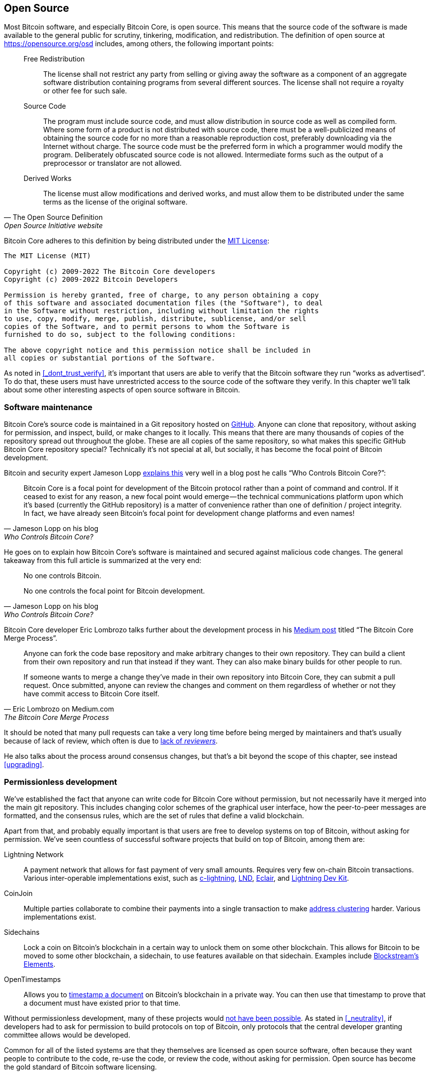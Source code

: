 == Open Source

Most Bitcoin software, and especially Bitcoin Core, is open
source. This means that the source code of the software is made
available to the general public for scrutiny, tinkering, modification,
and redistribution. The definition of open source at
https://opensource.org/osd includes, among others, the following
important points:

[quote, The Open Source Definition, Open Source Initiative website]
____
Free Redistribution:: The license shall not restrict any party from
selling or giving away the software as a component of an aggregate
software distribution containing programs from several different
sources. The license shall not require a royalty or other fee for such
sale.
Source Code:: The program must include source code, and must allow
distribution in source code as well as compiled form. Where some form
of a product is not distributed with source code, there must be a
well-publicized means of obtaining the source code for no more than a
reasonable reproduction cost, preferably downloading via the Internet
without charge. The source code must be the preferred form in which a
programmer would modify the program. Deliberately obfuscated source
code is not allowed. Intermediate forms such as the output of a
preprocessor or translator are not allowed.
Derived Works:: The license must allow modifications and derived
works, and must allow them to be distributed under the same terms as
the license of the original software.
____

Bitcoin Core adheres to this definition by being distributed under the
https://github.com/bitcoin/bitcoin/blob/master/COPYING[MIT License]:

----
The MIT License (MIT)

Copyright (c) 2009-2022 The Bitcoin Core developers
Copyright (c) 2009-2022 Bitcoin Developers

Permission is hereby granted, free of charge, to any person obtaining a copy
of this software and associated documentation files (the "Software"), to deal
in the Software without restriction, including without limitation the rights
to use, copy, modify, merge, publish, distribute, sublicense, and/or sell
copies of the Software, and to permit persons to whom the Software is
furnished to do so, subject to the following conditions:

The above copyright notice and this permission notice shall be included in
all copies or substantial portions of the Software.
----

As noted in <<_dont_trust_verify>>, it's important that users are able
to verify that the Bitcoin software they run "`works as
advertised`". To do that, these users must have unrestricted access to
the source code of the software they verify. In this chapter we'll
talk about some other interesting aspects of open source software in
Bitcoin.

=== Software maintenance

Bitcoin Core's source code is maintained in a Git repository hosted on
https://github.com/bitcoin/bitcoin[GitHub]. Anyone can clone that
repository, without asking for permission, and inspect, build, or make
changes to it locally. This means that there are many thousands of
copies of the repository spread out throughout the globe. These are
all copies of the same repository, so what makes this specific GitHub
Bitcoin Core repository special? Technically it's not special at all,
but socially, it has become the focal point of Bitcoin development.

Bitcoin and security expert Jameson Lopp
https://blog.lopp.net/who-controls-bitcoin-core-/[explains this] very
well in a blog post he calls "`Who Controls Bitcoin Core?`":

[quote, Jameson Lopp on his blog, Who Controls Bitcoin Core?]
____
Bitcoin Core is a focal point for development of the Bitcoin protocol
rather than a point of command and control. If it ceased to exist for
any reason, a new focal point would emerge — the technical
communications platform upon which it’s based (currently the GitHub
repository) is a matter of convenience rather than one of definition /
project integrity. In fact, we have already seen Bitcoin’s focal point
for development change platforms and even names!
____

He goes on to explain how Bitcoin Core's software is maintained and
secured against malicious code changes. The general takeaway from this
full article is summarized at the very end:

[quote, Jameson Lopp on his blog, Who Controls Bitcoin Core?]
____
No one controls Bitcoin.

No one controls the focal point for Bitcoin development.
____

Bitcoin Core developer Eric Lombrozo talks further about the
development process in his
https://medium.com/@elombrozo/the-bitcoin-core-merge-process-74687a09d81d[Medium
post] titled "`The Bitcoin Core Merge Process`".

[quote, Eric Lombrozo on Medium.com, The Bitcoin Core Merge Process]
____
Anyone can fork the code base repository and make arbitrary changes to
their own repository. They can build a client from their own
repository and run that instead if they want. They can also make
binary builds for other people to run.

If someone wants to merge a change they’ve made in their own
repository into Bitcoin Core, they can submit a pull request. Once
submitted, anyone can review the changes and comment on them
regardless of whether or not they have commit access to Bitcoin Core
itself.
____

It should be noted that many pull requests can take a very long time
before being merged by maintainers and that's usually because of lack
of review, which often is due to <<_review,lack of _reviewers_>>.

He also talks about the process around consensus changes, but that's a
bit beyond the scope of this chapter, see instead <<upgrading>>.

=== Permissionless development

We've established the fact that anyone can write code for Bitcoin Core
without permission, but not necessarily have it merged into the main
git repository. This includes changing color schemes of the graphical
user interface, how the peer-to-peer messages are formatted, and the
consensus rules, which are the set of rules that define a valid
blockchain.

Apart from that, and probably equally important is that users are free
to develop systems on top of Bitcoin, without asking for
permission. We've seen countless of successful software projects that
build on top of Bitcoin, among them are:

Lightning Network:: A payment network that allows for fast payment of
very small amounts. Requires very few on-chain Bitcoin
transactions. Various inter-operable implementations exist, such as
https://github.com/ElementsProject/lightning[c-lightning],
https://github.com/lightningnetwork/lnd[LND],
https://github.com/ACINQ/eclair[Eclair], and
https://github.com/lightningdevkit[Lightning Dev Kit].
CoinJoin:: Multiple parties collaborate to combine their payments into
a single transaction to make <<_blockchain_privacy,address
clustering>> harder. Various implementations exist.
Sidechains:: Lock a coin on Bitcoin's blockchain in a certain way to
unlock them on some other blockchain. This allows for Bitcoin to be
moved to some other blockchain, a sidechain, to use features available
on that sidechain. Examples include
https://github.com/ElementsProject/elements[Blockstream's Elements].
OpenTimestamps:: Allows you to https://opentimestamps.org/[timestamp a
document] on Bitcoin's blockchain in a private way. You can then use
that timestamp to prove that a document must have existed prior to
that time.

Without permissionless development, many of these projects would
<<_neutrality,not have been possible>>. As stated in <<_neutrality>>,
if developers had to ask for permission to build protocols on top of
Bitcoin, only protocols that the central developer granting committee
allows would be developed.

Common for all of the listed systems are that they themselves are
licensed as open source software, often because they want people to
contribute to the code, re-use the code, or review the code, without
asking for permission. Open source has become the gold standard of
Bitcoin software licensing.

////
A software project that's not open source will have a hard time
convincing people to use it, since people can't verify that the
software does what it says it does, but also because people can't
contribute to the project or re-use parts of the source code without
asking for permission.
////

=== Libraries

Open source developers often use open source libraries developed by
other people. This is a natural, and awesome part of a healthy
ecosystem. But Bitcoin software deals with real money, and as such it
needs to be extra careful when choosing which third party libraries it
should depend on.

// https://www.youtube.com/watch?v=Gs9lJTRZCDc&t=2239s

In a
https://btctranscripts.com/greg-maxwell/2015-04-29-gmaxwell-bitcoin-selection-cryptography/[philosophical
talk about cryptography] (search for the part that starts with "`The
art of selection cryptography`"), Gregory Maxwell wants to redefine
the term cryptography which he believes is too narrow. He speaks about
how, fundamentally, _information wants to be free_, and makes his
definition of cryptography based on that:

[quote, Gregory Maxwell, The Art Of Selection Cryptography]
____
*Cryptography* is the art and science we use to fight the fundamental
nature of information, to bend it to our political and moral will, and
to direct it to human ends against all chance and efforts to
oppose it.
____

He then introduces the term _selection cryptography_, which is the art
of selecting cryptographic tools, and explains why that is an
important part of cryptography. It revolves around how to select
cryptographic libraries, tools, and practices, or as he says "`The
cryptosystem of picking cryptosystems`".

Using concrete examples, he shows how selection cryptography can
easily go horribly wrong and also proposes a list of things to think
about to do better. A distilled version of that list is:

[start=0]
. Is the software intended for your purposes?
. Are the cryptographic considerations being taken seriously?
. The review process... is there one?
. What is the experience of the authors?
. Is the software documented?
. Is the software portable?
. Is the software tested?
. Does the software adopt best practices?

While this is not a definite guide to success, it can be very helpful
to think through these things when doing selection cryptography.

Due to the issues mentioned by Maxwell above, Bitcoin Core tries
really hard to
https://github.com/bitcoin/bitcoin/blob/master/doc/dependencies.md[minimize
it's exposure to third party libraries]. Of course, you can't
eradicate all external dependencies, or you'd have to write everything
from font rendering to implementation of system calls yourself.

=== Review

This section is named "`Review`", rather than "`Code review`", because
Bitcoin's security relies heavily on review on multiple levels, not
just source code. Also, different ideas require review on different
levels. For example a consensus rule change would require more review
on more levels than a color scheme change, or a typo fix.

An idea usually flows through several phases of discussion and review
on its way to final adoption. Some of these phases are listed below:

. An idea is posted on the bitcoin-dev mailing list
. The idea is formalized in a Bitcoin Improvement Proposal (BIP)
. The BIP is implemented in a pull request to Bitcoin Core
. Deployment mechanisms are discussed
. Some competing deployment mechanisms are implemented in pull
requests to Bitcoin Core
. Pull requests are merged into master branch
. Users choose whether to use the software or not

In each of these phases people with different points of view and
backgrounds review the available information, be it the source code, a
BIP, or a loosely described idea. The phases usually aren't performed
in any strict top-down manner, multiple phases can happen
simultaneously, and sometimes you go back and forth between
them. Different people may also provide feedback in different phases.

One of the most prolific code reviewers on Bitcoin Core is Jon
Atack. He wrote
https://jonatack.github.io/articles/how-to-review-pull-requests-in-bitcoin-core[a
blog post] about how to review pull requests in Bitcoin Core. He
emphasizes that a good code reviewer focuses on how to best add value.

[quote, Jon Atack on his blog, How to Review Pull Requests in Bitcoin Core]
____
As a newcomer, the goal is to try to add value, with friendliness and
humility, while learning as much as possible.

A good approach is to make it not about you, but rather "How can I
best serve?"
____

He also talks about how review is the limiting factor in Bitcoin
Core. Lots of good ideas get stuck in limbo absent of review. Also,
reviewing is a great way to learn about the software while providing
value at the same time. His rule of thumb is to review 5-15 PRs before
making any PR of his own. Again, it's more about how to best serve
than to get your own code merged. Further, he's stressing the
importance of giving review at the right level. Is this the time for
nits and typos, or does the developer need more of a conceptually
oriented review?

[quote, Jon Atack on his blog, How to Review Pull Requests in Bitcoin Core]
____
A useful first question when beginning a review can be, "What is most
needed here at this time?" Answering this question requires experience
and accumulated context, but it is a useful question in deciding how
you can add the most value in the least time.
____

The second half of the post covers some useful hands-on technical
guidance on how to actually do the reviews, and provides links to
important documentation for further reading.

Bitcoin Core developer and code reviewer Gloria Zhao has written
https://github.com/glozow/bitcoin-notes/blob/master/review-checklist.md[an
article containing questions] she might ask herself during a
review. She states what she considers a good review.

[quote, Gloria Zhao on GitHub, Common PR Review Questions]
____
I personally think a good review is one where I've asked myself a lot
of pointed questions about the PR and been satisfied with the answers
to them. +
...[snip]... +
Naturally, I start with conceptual questions, then approach-related
questions, and then implementation questions. Generally, I personally
think it's useless to leave C++ syntax-related comments on a draft PR,
and would feel rude going back to "does this make sense" after the
author has addressed 20+ of my code organization suggestions.
____

Her view, that a good review should focus on what's most needed at
this point in time, aligns well with Jon Atack's writings. She
proposes lots of questions at various levels of review, but stresses
that this list is not in any way exhaustive or that it should be used
as a straight-out recipe. The list is illustrated with real-life
examples from GitHub.

=== Funding

Lots of people work with Bitcoin open source development, for Bitcoin
Core or for other projects. Some do it on their spare time without
getting any compensation, but many developers are also getting paid to
do it.

Companies, individuals, and organizations who have an interest in
Bitcoin's continued success can donate funds to developers, either
directly or through organizations that distribute the funds to
individual developers. The website polylunar.com has
https://polylunar.com/bitcoin-grants-tracker/[compiled a list of
grants] made by a broad range of individuals, organizations, and
companies. There are also a number of Bitcoin-focused companies that
hire skilled Bitcoin developers to let them work full-time on Bitcoin.

In a talk about open source development funding, Tadge Dryja
https://btctranscripts.com/cryptoeconomic-systems/2019/funding/[summarizes
a number of funding models]
(https://www.youtube.com/watch?v=IPtWegnXhJQ&list=PLaXwSyee0z4zWO0JLgcwhnjKqNBNJhBXY&index=32[video])
used for open source projects, not only Bitcoin. On his question about
how to fund Bitcoin he answers:

[quote, Tadge Dryja, Cryptoeconomic Systems Summit '19]
____
Bitcoin seems to have sublinear development costs. When bitcoin was
$20, there was a bunch of people working on it. Then we had these
coredev.tech meetings, and as bitcoin is worth 100s of times worth
more now, there’s not even 2x as many people working on it. There’s
more people working on it, as the price has gone up, but it’s
definitely sublinear.
____

The 2x figure should be taken with a grain of salt, it's probably
more, but his point is that the amount of development work scales
sublinearly with the price of bitcoin. He's not sure whether that's a
good thing or a bad thing. On one hand we'd get even better systems
with more funding, but on the other hand we'd get almost as good a
system with less funding. The https://coredev.tech/[coredev.tech] he
mentions is an initiative by developers to meet in person to write and
review code together.

=== Culture shock

People sometimes get the impression that there's a lot of infighting
and endless heated debates among Bitcoin developers, and that they are
incapable of making decisions.

For example, the <<taproot-deployment,Taproot deployment mechanism>>
was discussed over a long period of time and two "`camps`" formed. One
which wanted to "`fail`" the upgrade if miners hadn't overwhelmingly
voted for the new rules after a certain timeout occurred, and one
which wanted to enforce the rules after the timeout. Michael Folkson
summarizes the arguments from the two camps in
https://lists.linuxfoundation.org/pipermail/bitcoin-dev/2021-February/018380.html[an
email to the bitcoin-dev mailing list].

The discussions went on seemingly forever, and it was really hard to
see any consensus on this forming any time soon. This got people
frustrated and as a result the heat intensified. Gregory Maxwell
https://btctranscripts.com/greg-maxwell/2020-07-20-greg-maxwell-taproot-pace/[worried
on Reddit] that the lengthy discussions would make the upgrade less
safe.

[quote, Gregory Maxwell on Reddit, Is Taproot development moving too fast or too slow?]
____
At this juncture, additional waiting isn’t adding more review and
certainty. Instead, additional delay is sapping inertia and
potentially increasing risk somewhat as people start forgetting
details, delaying work on downstream usage (like wallet support), and
not investing as much additional review effort as they would be
investing if they felt confident about the activation timeframe.
____

Eventually, this dispute got resolved through a new proposal from
David Harding and Russel O'Connor called _Speedy Trial_, which would
be a comparatively short signaling period to give miners a chance to
lock in activation of Taproot, or fail fast. If they do activate
within that window, then Taproot activates approximately 6 months
later. If they don't, then the community has gained some new knowledge
about the miners' intentions, and can make a new proposal for
deployment. This upgrade is covered in more detail in <<upgrading>>.

Someone not used to Bitcoin's development process would probably think
these heated debates look awfully bad and even toxic. There are at
least two factors that make it look bad, in some people's eyes:

* Compared to closed source companies, all debates happen in the open,
  unedited. A software company like Google would never let employees
  debate proposed features in the open, and at most publish a
  statement about the company's stance on the subject. This makes
  companies look more harmonic compared to Bitcoin.
* Since Bitcoin is permissionless, it means anyone is allowed to voice
  their opinions. This is fundamentally different from a closed source
  company that have a handful of people with an opinion, usually
  like-minded. The plethora of expressed opinions in Bitcoin is simply
  staggering compared to for example PayPal.

Most Bitcoin developers would argue that this openness is a good and
healthy environment, and even necessary for producing the best
outcome.

As hinted in <<sabotage,the Adversarial thinking chapter>>, the second
bullet above comes with a downside. An attacker could use stalling
tactics, maybe from the https://www.gutenberg.org/ebooks/26184[Simple
Sabotage Field Manual], to distort the decision making and development
process.

Another thing worth mentioning is that, as noted in <<_libraries>>,
since Bitcoin is money, and Bitcoin Core secures unfathomable amounts
of money, security is not taken lightly. Seasoned Bitcoin Core
developers might appear very hard-headed for this reason, and it's
usually warranted. A feature with a weak rationale is not going to be
accepted. The same would happen if it breaks the
<<_dont_trust_verify,reproducible builds>>, adds new dependencies, or
if your code doesn't follow
https://github.com/bitcoin/bitcoin/blob/master/doc/developer-notes.md[best
practices].

New (and old) developers can get frustrated by this. But as usual in
open source software, you can always fork the repository, merge
whatever you want into your fork, and build and run your own binary.

////
Gabriella Coleman, an anthropologist who studied various open source
communities speaks about open source culture at the Scaling Bitcoin
conference in Montreal. She has especially studied the Debian
community for several years and a lot of her findings apply to Bitcoin
as well.

Gabriella Coleman
https://www.youtube.com/watch?v=G6PnLSH40lQ?t=3491
Elizabeth Stark and Gabriella Coleman

I do think most open source projects, even Debian, which really relies
on governance, they don't like to make technical decisions through
voting. They still really believe in consensus, and 

1:16:13
1:28:00

* Heated discussions/fights in the open
* Code is criticized in the open
* Bugs made visible
* PRs unmerged for years


////


////

Jeremy Rubin - A hardCORE workout
https://www.youtube.com/watch?v=MJBhZg0ytiw
A great comprehensive guide for new devs, very hands on! Maybe too hands-on for this article.
A bit outdated, eg separate wallet and node, multiwallet, etc
 [removed lots of "like"] This'll probably get merged in maybe two or
three months or something, so it's a lot of sitting and waiting. You
don't actually get things in that quickly, and they shouldn't go in
that quickly. This is software that people are gonne be relying on
with billions of dollars, so I am very happy, eventhough it's
personally depressing, I'm very happy that, in the abstract, it should
take that long, because the worst would be if my code were responsible
for somebody losing lots of money.

Definition: https://opensource.org/osd


Jameson Lopp - Who Controls Bitcoin Core?
https://blog.lopp.net/who-controls-bitcoin-core-/
Myth of commit access == central point of control
"Bitcoin Core is a focal point for development of the Bitcoin protocol rather than a point of command and control."
Focal point has actually changed multiple times
"While there are a handful of GitHub “maintainer” accounts at the organization level that have the ability to merge code into the master branch, this is more of a janitorial function than a position of power."
"Bitcoin Core deliberately does not include an auto-update feature, since it could potentially be used to make users run code that they didn’t explicitly choose.""
"The last line of defense for the integrity of Bitcoin Core’s code is the same as any other open source project — _constant vigilance_."
"It has orders of magnitude more developer time and talent backing it, which means that the code produced by the Bitcoin Core project tends to be the most performant, robust, and secure."
Users' commit access have been removed: Gavin, Garzik.
"While it is technically possible for a maintainer-organized coup to hijack the GitHub repository, censor dissenting developers, and perhaps even maintain the brand name of “Bitcoin Core,” the result would be that Bitcoin Core would stop being the development focal point."
"Forking the code is easy" - shifting focal point is hard

Eric Lombrozo - The Bitcoin Core Merge Process
https://medium.com/@elombrozo/the-bitcoin-core-merge-process-74687a09d81d

Jimmy Song - A Gentle Introduction to Bitcoin Core Development
https://bitcointechtalk.com/a-gentle-introduction-to-bitcoin-core-development-fdc95eaee6b8

Alex B - The Tao Of Bitcoin Development
https://medium.com/@bergealex4/the-tao-of-bitcoin-development-ff093c6155cd
"Specifically, newcomers often find out that new ideas are in fact rarely novel and are likely to have been proposed or considered in the past."
"The focal point of Bitcoin development is the bitcoin-dev mailing list, an implementation-neutral list currently hosted by the Linux Foundation. Motivated contributors are advised to consult the archives of the list in order to get a proper feel for the development process but also to uncover content potentially relevant to their work."

Contributing to Bitcoin Core
https://github.com/bitcoin/bitcoin/blob/master/CONTRIBUTING.md
"there is no particular concept of "Bitcoin Core developers" in the sense of privileged people"
"Code review is a burdensome but important part of the development process, and as such, certain types of pull requests are rejected. In general, if the improvements do not warrant the review effort required, the PR has a high chance of being rejected."
"Reviewers that have demonstrated a deeper commitment and understanding of the project over time or who have clear domain expertise may naturally have more weight, as one would expect in all walks of life."
"Try to return the favor when someone else is asking for feedback on their code, and the universe balances out."
"Remember that the best thing you can do while waiting is give review to others!"

////

////
=== Software forks


=== Verification/trust
* Users can build trust in the software they run
* What follows from these principles at a protocol level is the ability
to audit and verify coin supply and schedule, in a trustless manner.

=== Reproducible/deterministic builds



=== Security vs features

https://youtu.be/Gs9lJTRZCDc?t=2799 1:03:00
Devs enthusiasm is inversely related to how rigorous their process is. A software that's perfectly secure has no features in it.


=== Developer funding
* Private donors
* Corporations
* Free work

////

////
Mailing list
IRC

Gregory Maxwell on cryptographic systems and cryptography selection
https://youtu.be/Gs9lJTRZCDc?t=2799

[quote, wumpus, IRC #bitcoin-core-dev 2018-02-26]
____
And if you want to change the bitcoin logo to a purple elephant and
denominate coins in 'fluppydoodleblurz' from now on, go ahead and
release a wallet that does that, use that on your sites, make a
BIP, etc. By nature, bitcoin is permissionless.
____

Vlad Costea - Why Bitcoin Free Open Source Software Matters
https://bitcoin-takeover.com/why-bitcoin-free-open-source-software-matters/
Mostly talks about HW-wallets and full node kits.
////

